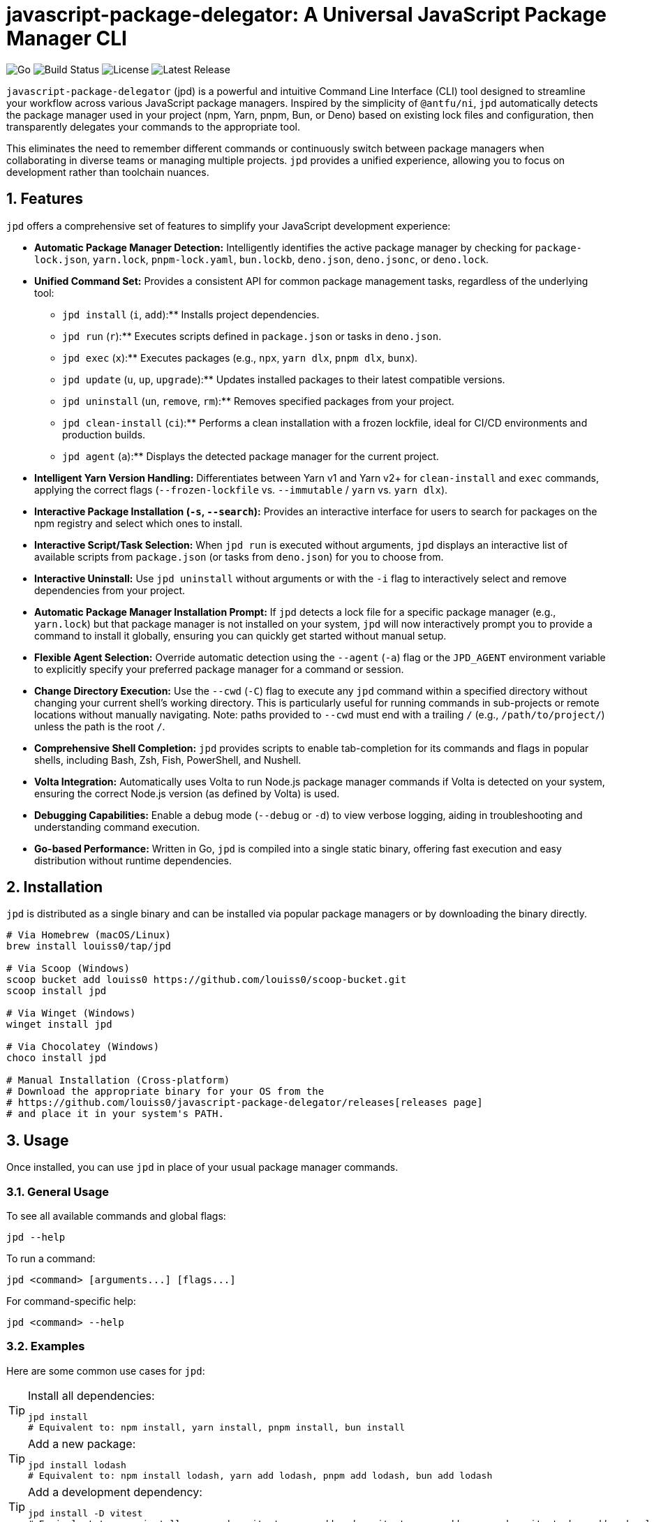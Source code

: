 = javascript-package-delegator: A Universal JavaScript Package Manager CLI

:toc: left
:toclevels: 3
:sectnums:
:sectanchors:
:imagesdir: docs/images

image:https://img.shields.io/badge/made%20with-Go-blue.svg[Go]
image:https://img.shields.io/github/workflow/status/louiss0/javascript-package-delegator/Go[Build Status]
image:https://img.shields.io/github/license/louiss0/javascript-package-delegator[License]
image:https://img.shields.io/github/v/release/louiss0/javascript-package-delegator[Latest Release]

// Abstract/Introduction
`javascript-package-delegator` (jpd) is a powerful and intuitive Command Line Interface (CLI) tool designed to streamline your workflow across various JavaScript package managers. Inspired by the simplicity of `@antfu/ni`, `jpd` automatically detects the package manager used in your project (npm, Yarn, pnpm, Bun, or Deno) based on existing lock files and configuration, then transparently delegates your commands to the appropriate tool.

This eliminates the need to remember different commands or continuously switch between package managers when collaborating in diverse teams or managing multiple projects. `jpd` provides a unified experience, allowing you to focus on development rather than toolchain nuances.

== Features

`jpd` offers a comprehensive set of features to simplify your JavaScript development experience:

*   **Automatic Package Manager Detection:** Intelligently identifies the active package manager by checking for `package-lock.json`, `yarn.lock`, `pnpm-lock.yaml`, `bun.lockb`, `deno.json`, `deno.jsonc`, or `deno.lock`.
*   **Unified Command Set:** Provides a consistent API for common package management tasks, regardless of the underlying tool:
    ** `jpd install` (`i`, `add`):** Installs project dependencies.
    ** `jpd run` (`r`):** Executes scripts defined in `package.json` or tasks in `deno.json`.
    ** `jpd exec` (`x`):** Executes packages (e.g., `npx`, `yarn dlx`, `pnpm dlx`, `bunx`).
    ** `jpd update` (`u`, `up`, `upgrade`):** Updates installed packages to their latest compatible versions.
    ** `jpd uninstall` (`un`, `remove`, `rm`):** Removes specified packages from your project.
    ** `jpd clean-install` (`ci`):** Performs a clean installation with a frozen lockfile, ideal for CI/CD environments and production builds.
    ** `jpd agent` (`a`):** Displays the detected package manager for the current project.
*   **Intelligent Yarn Version Handling:** Differentiates between Yarn v1 and Yarn v2+ for `clean-install` and `exec` commands, applying the correct flags (`--frozen-lockfile` vs. `--immutable` / `yarn` vs. `yarn dlx`).
*   **Interactive Package Installation (`-s`, `--search`):** Provides an interactive interface for users to search for packages on the npm registry and select which ones to install.
*   **Interactive Script/Task Selection:** When `jpd run` is executed without arguments, `jpd` displays an interactive list of available scripts from `package.json` (or tasks from `deno.json`) for you to choose from.
*   **Interactive Uninstall:** Use `jpd uninstall` without arguments or with the `-i` flag to interactively select and remove dependencies from your project.
*   **Automatic Package Manager Installation Prompt:** If `jpd` detects a lock file for a specific package manager (e.g., `yarn.lock`) but that package manager is not installed on your system, `jpd` will now interactively prompt you to provide a command to install it globally, ensuring you can quickly get started without manual setup.
*   **Flexible Agent Selection:** Override automatic detection using the `--agent` (`-a`) flag or the `JPD_AGENT` environment variable to explicitly specify your preferred package manager for a command or session.
*   **Change Directory Execution:** Use the `--cwd` (`-C`) flag to execute any `jpd` command within a specified directory without changing your current shell's working directory. This is particularly useful for running commands in sub-projects or remote locations without manually navigating. Note: paths provided to `--cwd` must end with a trailing `/` (e.g., `/path/to/project/`) unless the path is the root `/`.
*   **Comprehensive Shell Completion:** `jpd` provides scripts to enable tab-completion for its commands and flags in popular shells, including Bash, Zsh, Fish, PowerShell, and Nushell.
*   **Volta Integration:** Automatically uses Volta to run Node.js package manager commands if Volta is detected on your system, ensuring the correct Node.js version (as defined by Volta) is used.
*   **Debugging Capabilities:** Enable a debug mode (`--debug` or `-d`) to view verbose logging, aiding in troubleshooting and understanding command execution.
*   **Go-based Performance:** Written in Go, `jpd` is compiled into a single static binary, offering fast execution and easy distribution without runtime dependencies.

== Installation

`jpd` is distributed as a single binary and can be installed via popular package managers or by downloading the binary directly.

[source,bash]
----
# Via Homebrew (macOS/Linux)
brew install louiss0/tap/jpd

# Via Scoop (Windows)
scoop bucket add louiss0 https://github.com/louiss0/scoop-bucket.git
scoop install jpd

# Via Winget (Windows)
winget install jpd

# Via Chocolatey (Windows)
choco install jpd

# Manual Installation (Cross-platform)
# Download the appropriate binary for your OS from the
# https://github.com/louiss0/javascript-package-delegator/releases[releases page]
# and place it in your system's PATH.
----

== Usage

Once installed, you can use `jpd` in place of your usual package manager commands.

=== General Usage

To see all available commands and global flags:
[source,bash]
----
jpd --help
----

To run a command:
[source,bash]
----
jpd <command> [arguments...] [flags...]
----

For command-specific help:
[source,bash]
----
jpd <command> --help
----

=== Examples

Here are some common use cases for `jpd`:

.Install all dependencies:
[TIP]
====
[source,bash]
----
jpd install
# Equivalent to: npm install, yarn install, pnpm install, bun install
----
====

.Add a new package:
[TIP]
====
[source,bash]
----
jpd install lodash
# Equivalent to: npm install lodash, yarn add lodash, pnpm add lodash, bun add lodash
----
====

.Add a development dependency:
[TIP]
====
[source,bash]
----
jpd install -D vitest
# Equivalent to: npm install --save-dev vitest, yarn add --dev vitest, pnpm add --save-dev vitest, bun add --development vitest
----
====

.Run a script:
[TIP]
====
[source,bash]
----
jpd run dev
# Equivalent to: npm run dev, yarn run dev, pnpm run dev, bun run dev
# For Deno: deno task dev
----
====

.List all available scripts/tasks interactively:
[TIP]
====
[source,bash]
----
jpd run
----
====

.Execute a binary from node_modules or a remote package:
[TIP]
====
[source,bash]
----
jpd exec create-react-app my-app
# Equivalent to: npx create-react-app my-app, yarn dlx create-react-app my-app, pnpm dlx create-react-app my-app, bunx create-react-app my-app
----
====

.Update all packages:
[TIP]
====
[source,bash]
----
jpd update
# Equivalent to: npm update, yarn upgrade, pnpm update, bun update, deno outdated
----
====

.Uninstall a package:
[TIP]
====
[source,bash]
----
jpd uninstall lodash
# Equivalent to: npm uninstall lodash, yarn remove lodash, pnpm remove lodash, bun remove lodash
----
====

.Interactively uninstall packages:
[TIP]
====
[source,bash]
----
jpd uninstall -i
# Prompts an interactive selection of installed dependencies to remove
----
====

.Perform a clean install (for CI/CD):
[TIP]
====
[source,bash]
----
jpd clean-install
# Equivalent to: npm ci, yarn install --frozen-lockfile/--immutable, pnpm install --frozen-lockfile, bun install --frozen-lockfile
----
====

.Check the detected package manager:
[TIP]
====
[source,bash]
----
jpd agent
----
====

.Force a specific package manager (e.g., Yarn) for a command:
[TIP]
====
[source,bash]
----
jpd install --agent yarn
----
====

.Enable debug mode:
[TIP]
====
[source,bash]
----
jpd install --debug
----
====

.Run command in a specific directory:
[TIP]
====
[source,bash]
----
jpd install --cwd ./my-frontend-app/
# Equivalent to running 'npm install' or 'yarn install' inside './my-frontend-app/'
----
====

.Generate shell completion script for Bash:
[TIP]
====
[source,bash]
----
jpd completion bash > /etc/bash_completion.d/jpd
----
====

.Generate shell completion for Nushell and save to file:
[TIP]
====
[source,bash]
----
jpd completion nushell --output ~/.config/nushell/completions/jpd_completions.nu
# Then add 'source ~/.config/nushell/completions/jpd_completions.nu' to your env.nu or config.nu
----
====

== Configuring automatic installation of JavaScript package managers

If a detected JavaScript package manager is not found a suitable installation command will be asked from you in an interative prompt. Once that happens the value will be stored in a file

== Contributing

NOTE:
.This project is developed using a Test-Driven Development (TDD) approach.
To run the test suite, use the `ginkgo` test runner:
[source,sh]
----
ginkgo run
----
To watch files for changes and re-run tests automatically:
[source,sh]
----
ginkgo watch
----

== Project Structure

The project follows a modular structure to ensure maintainability and testability:

[source,sh]
----
├── cmd
│   ├── agent.go        // 'agent' command logic
│   ├── clean-install.go// 'clean-install' command logic
│   ├── completion.go   // 'completion' command logic, including all shell completions
│   ├── exec.go         // 'exec' command logic
│   ├── install.go      // 'install' command logic
│   ├── root.go         // Main Cobra root command setup and persistent logic
│   ├── run.go          // 'run' command logic
│   ├── uninstall.go    // 'uninstall' command logic
│   └── update.go       // 'update' command logic
├── cmd/assets          // Contains embedded assets for commands (e.g., Nushell completion script)
│   └── jpd-extern.nu
├── custom_errors       // Custom error definitions
│   └── root.go
├── custom_flags        // Custom Cobra flags for common use cases, including path validation
│   └── root.go
├── detect              // Package manager detection logic, including file system and path lookup abstractions for testability
│   └── root.go
├── env                 // Environment-related utilities (e.g., Go environment checks)
│   └── root.go
├── jpd-test            // Test utilities and helpers
├── ni                  // (Potentially deprecated or internal alias related to `ni` inspiration)
├── LICENSE
├── README.adoc         // This documentation file
├── cmd_test.go         // Tests for commands in `cmd` package
├── coverprofile.out    // Go test coverage output
├── default.nix         // Nix package configuration
├── detect_test.go      // Tests for `detect` package
├── go.mod              // Go module definition
├── go.sum              // Go module checksums
├── goreleaser.yaml     // GoReleaser configuration for releases
├── javascript-package-delegator_suite_test.go // Ginkgo test suite setup
└── main.go             // Entry point of the application
----

*   The `cmd` package contains the implementation for all `jpd` commands, organized into separate files for clarity.
*   `cmd/assets` is a new directory storing assets embedded directly with their Go code.
*   `custom_errors` is designed for creating named, reusable error types.
*   `custom_flags` provides generic flag definitions for Cobra commands, now including robust path validation.
*   The `detect` package encapsulates the logic for identifying the JavaScript package manager in a project, now with improved testability via injected file system and path lookup interfaces.
*   The `env` package contains environment-related utilities, potentially including checks for production/development modes.

== Tools and Libraries Used

`jpd` is built using robust Go libraries and tools:

|===
| Type | Name | Description

| CLI Framework | `spf13/cobra` | A library for creating powerful modern CLI applications.
| Logging | `charmbracelet/log` | A structured, colorful logger for the terminal.
| Interactive UI | `charmbracelet/huh` | A library for building interactive prompts and forms in the terminal.
| Utilities | `samber/lo` | A Lodash-style Go library for collections and common helpers.
| Environment Loading | `joho/godotenv` | Loads environment variables from `.env` files.
| Testing Framework | `onsi/ginkgo` | A BDD-style testing framework for Go.
| Assertion Library | `testify/assert` | A Go testing framework with useful assertions and mocks.
| Release Automation | `goreleaser/goreleaser` | Automates the entire Go project release cycle.
| UI Styling | `charmbracelet/lipgloss` | Style definitions for nice terminal layouts.
|===

== Contributing

We welcome contributions to `javascript-package-delegator`! If you're interested in contributing, please read our `CONTRIBUTING.md` (to be created) for guidelines on how to submit issues, features, and pull requests.

=== Writing Commands

When creating a new command for `jpd`, please follow these steps:

1.  **Create a New File:** In the `cmd` directory, create a new Go file named after your command (e.g., `mycommand.go`).
2.  **Define `New{CommandName}Cmd` Function:** Inside the new file, create a public function `New{CommandName}Cmd()` that returns a `*cobra.Command` instance. This function should contain the command's `Use`, `Short`, `Long` descriptions, `Aliases` (if any), `Args` validation, and the `RunE` or `PersistentPreRunE` logic.
3.  **Register Command in `root.go`:** In the `init()` function of `javascript-package-delegator/cmd/root.go`, add your new command to the `rootCmd` using `cmd.AddCommand(New{CommandName}Cmd())`.
4.  **Implement Flags and Arguments:** Define any command-specific flags or arguments within your `New{CommandName}Cmd` function. Ensure proper type and default value handling.
5.  **Write Tests:** Create corresponding tests for your new command in the `javascript-package-delegator_suite_test.go` file (or a dedicated test file if the command is complex), leveraging `ginkgo` and `testify/assert`.

TIP: Use `cobra-cli add <command-name>` as a starting point to generate the basic command structure.

NOTE: Remember to always add appropriate arguments and flags to your commands and handle them robustly.

CAUTION: Ginkgo runs tests in parallel by default. Be mindful of shared state in tests.

== License

This project is licensed under the MIT License. See the link:LICENSE[LICENSE] file for details.
